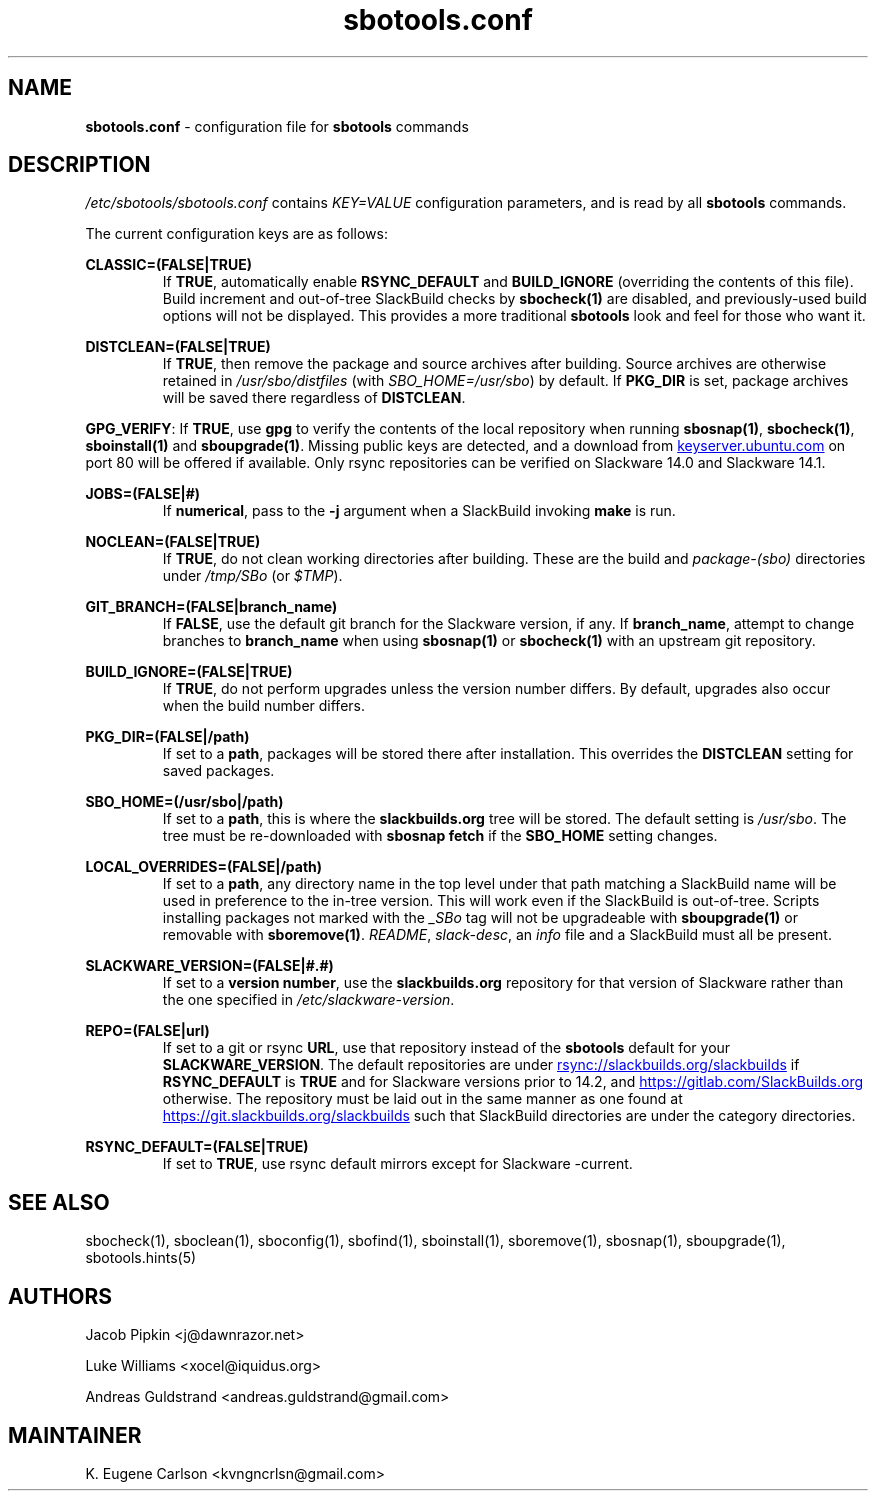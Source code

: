 .TH sbotools.conf 5 "Prickle-Prickle, The Aftermath 47, 3190 YOLD" "sbotools 3.1" sbotools
.SH NAME
.P
.B
sbotools.conf
- configuration file for
.B
sbotools
commands
.SH DESCRIPTION
.P
.I
/etc/sbotools/sbotools.conf
contains
.I
KEY=VALUE
configuration parameters, and is read by all
.B
sbotools
commands.
.P
The current configuration keys are as follows:
.P
.B
CLASSIC=(FALSE|TRUE)
.RS
If
.B
TRUE\fR\
\&, automatically enable
.B
RSYNC_DEFAULT
and
.B
BUILD_IGNORE
(overriding the contents of this file). Build increment and out-of-tree
SlackBuild checks by
.B
sbocheck(1)
are disabled, and previously-used build options will not be displayed.
This provides a more traditional
.B
sbotools
look and feel for those who want it.
.RE
.P
.B
DISTCLEAN=(FALSE|TRUE)
.RS
If
.B
TRUE\fR\
\&, then remove the package and source archives after building. Source
archives are otherwise retained in
.I
/usr/sbo/distfiles
(with
.I
SBO_HOME=/usr/sbo\fR\
\&)
by default. If
.B
PKG_DIR
is set, package archives will be saved there regardless of
.B
DISTCLEAN\fR\
\&.
.RE
.P
.B
GPG_VERIFY\fR\
\&: If
.B
TRUE\fR\
\&, use
.B
gpg
to verify the contents of the local repository when running
.B
sbosnap(1)\fR\
\&,
.B
sbocheck(1)\fR\
\&,
.B
sboinstall(1)
and
.B
sboupgrade(1)\fR\
\&. Missing public keys are detected, and a download from
.UR keyserver.ubuntu.com
.UE
on port 80 will be offered if available.
Only rsync repositories can be verified on Slackware 14.0 and Slackware 14.1.
.RE
.P
.B
JOBS=(FALSE|#)
.RS
If
.B
numerical\fR\
\&, pass to the
.B
-j
argument when a SlackBuild invoking
.B
make
is run.
.RE
.P
.B
NOCLEAN=(FALSE|TRUE)
.RS
If
.B
TRUE\fR\
\&, do not clean working directories after building.
These are the build and
.I
package-(sbo)
directories under
.I
/tmp/SBo
(or
.I
$TMP\fR\
).
.RE
.P
.B
GIT_BRANCH=(FALSE|branch_name)
.RS
If
.B
FALSE\fR\
\&, use the default git branch for the Slackware
version, if any. If
.B
branch_name\fR\
\&, attempt to change
branches to
.B
branch_name
when using
.B
sbosnap(1)
or
.B
sbocheck(1)
with an upstream git repository.
.RE
.P
.B
BUILD_IGNORE=(FALSE|TRUE)
.RS
If
.B
TRUE\fR\
\&, do not perform upgrades unless the
version number differs. By default, upgrades
also occur when the build number differs.
.RE
.P
.B
PKG_DIR=(FALSE|/path)
.RS
If set to a
.B
path\fR\
\&, packages will be stored there after installation. This
overrides the
.B
DISTCLEAN
setting for saved packages.
.RE
.P
.B
SBO_HOME=(/usr/sbo|/path)
.RS
If set to a
.B
path\fR\
\&, this is where the
.B
slackbuilds.org
tree will be stored. The default setting is
.I
/usr/sbo\fR\
\&. The tree must be re-downloaded with
.B
sbosnap fetch
if the
.B
SBO_HOME
setting changes.
.RE
.P
.B
LOCAL_OVERRIDES=(FALSE|/path)
.RS
If set to a
.B
path\fR\
\&, any directory name in the top level under that path matching a
SlackBuild name will be used in preference to the
in-tree version. This will work even if the SlackBuild
is out-of-tree. Scripts installing packages not marked
with the
.I
_SBo
tag will not be upgradeable with
.B
sboupgrade(1)
or removable with
.B
sboremove(1)\fR\
\&.
.I
README\fR\
\&,
.I
slack-desc\fR\
\&, an
.I
info
file and
a SlackBuild must all be present.
.RE
.P
.B
SLACKWARE_VERSION=(FALSE|#.#)
.RS
If set to a
.B
version number\fR\
\&, use the
.B
slackbuilds.org
repository for that version of Slackware rather than
the one specified in
.I
/etc/slackware-version\fR\
\&.
.RE
.P
.B
REPO=(FALSE|url)
.RS
If set to a git or rsync
.B
URL\fR\
\&, use that repository instead of the
.B
sbotools
default for your
.B
SLACKWARE_VERSION\fR\
\&. The default repositories are under
.UR rsync://slackbuilds.org/slackbuilds
.UE
if
.B
RSYNC_DEFAULT
is
.B
TRUE
and for Slackware versions prior to 14.2, and
.UR https://gitlab.com/SlackBuilds.org
.UE
otherwise. The repository must be laid out in the same
manner as one found at
.UR https://git.slackbuilds.org/slackbuilds
.UE
such that SlackBuild directories are under the
category directories.
.RE
.P
.B
RSYNC_DEFAULT=(FALSE|TRUE)
.RS
If set to
.B
TRUE\fR\
\&, use rsync default mirrors except for Slackware -current.
.RE
.SH SEE ALSO
.P
sbocheck(1), sboclean(1), sboconfig(1), sbofind(1), sboinstall(1), sboremove(1), sbosnap(1), sboupgrade(1), sbotools.hints(5)
.SH AUTHORS
.P
Jacob Pipkin <j@dawnrazor.net>
.P
Luke Williams <xocel@iquidus.org>
.P
Andreas Guldstrand <andreas.guldstrand@gmail.com>
.SH MAINTAINER
.P
K. Eugene Carlson <kvngncrlsn@gmail.com>

